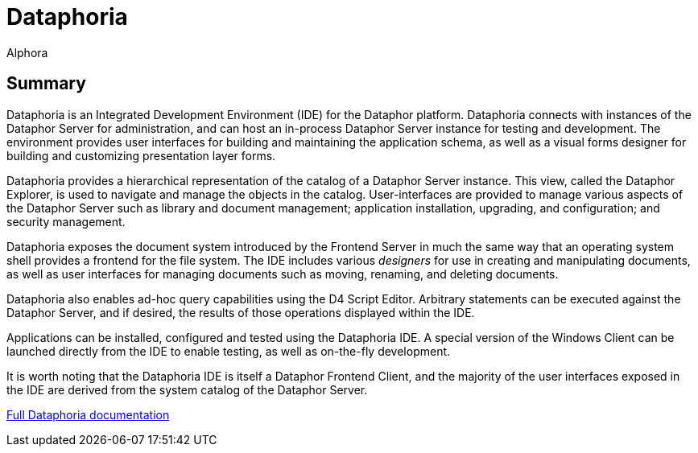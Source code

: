= Dataphoria
:author: Alphora
:doctype: book

:icons:
:data-uri:
:lang: en
:encoding: iso-8859-1

[[DUGP1ProductTour-Dataphoria]]
== Summary

Dataphoria is an Integrated Development Environment (IDE) for the
Dataphor platform. Dataphoria connects with instances of the Dataphor
Server for administration, and can host an in-process Dataphor Server
instance for testing and development. The environment provides
user interfaces for building and maintaining the application schema, as
well as a visual forms designer for building and customizing
presentation layer forms.

Dataphoria provides a hierarchical representation of the catalog
of a Dataphor Server instance. This view, called the Dataphor Explorer,
is used to navigate and manage the objects in the catalog.
User-interfaces are provided to manage various aspects of the Dataphor
Server such as library and document management; application
installation, upgrading, and configuration; and security management.

Dataphoria exposes the document system introduced by the
Frontend Server in much the same way that an operating system shell
provides a frontend for the file system. The IDE includes various
_designers_ for use in creating and manipulating documents, as well as
user interfaces for managing documents such as moving, renaming, and
deleting documents.

Dataphoria also enables ad-hoc query capabilities using the D4
Script Editor. Arbitrary statements can be executed against the Dataphor
Server, and if desired, the results of those operations displayed within
the IDE.

Applications can be installed, configured and tested using the
Dataphoria IDE. A special version of the Windows Client can be launched
directly from the IDE to enable testing, as well as on-the-fly
development.

It is worth noting that the Dataphoria IDE is itself a Dataphor Frontend
Client, and the majority of the user interfaces exposed in the IDE are
derived from the system catalog of the Dataphor Server.

link:Dataphoria.adoc[Full Dataphoria documentation]

